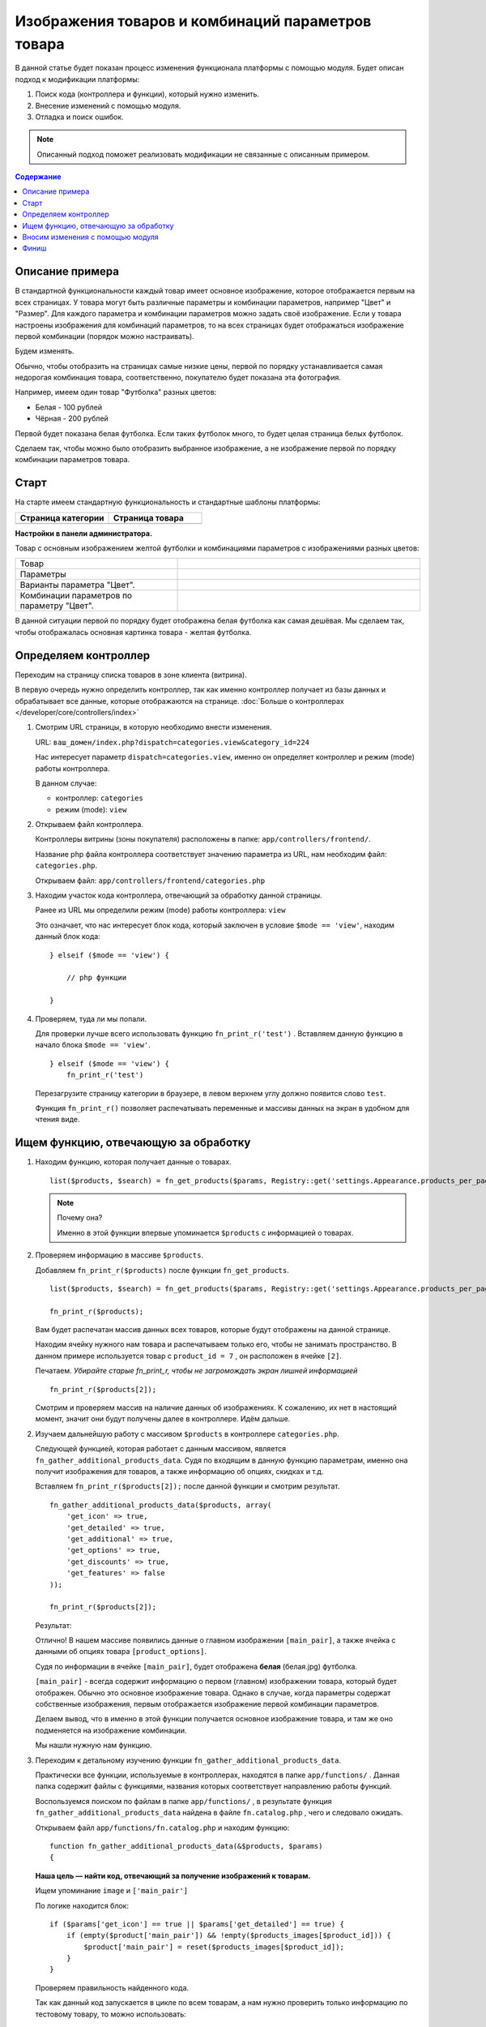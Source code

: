 **************************************************
Изображения товаров и комбинаций параметров товара
**************************************************

В данной статье будет показан процесс изменения функционала платформы с помощью модуля.
Будет описан подход к модификации платформы:

1.  Поиск кода (контроллера и функции), который нужно изменить.

2.  Внесение изменений с помощью модуля.

3.  Отладка и поиск ошибок.

.. note::

    Описанный подход поможет реализовать модификации не связанные с описанным примером.

.. contents:: Содержание
    :local: 
    :depth: 2

Описание примера  
----------------

В стандартной функциональности каждый товар имеет основное изображение, которое отображается первым на всех страницах. У товара могут быть различные параметры и комбинации параметров, например "Цвет" и "Размер". Для каждого параметра и комбинации параметров можно задать своё изображение. Если у товара настроены изображения для комбинаций параметров, то на всех страницах будет отображаться изображение первой комбинации (порядок можно настраивать). 

Будем изменять. 

Обычно, чтобы отобразить на страницах самые низкие цены, первой по порядку устанавливается самая недорогая комбинация товара, соответственно, покупателю будет показана эта фотография. 

Например, имеем один товар "Футболка" разных цветов:

*   Белая - 100 рублей
*   Чёрная - 200 рублей 

Первой будет показана белая футболка. Если таких футболок много, то будет целая страница белых футболок. 

Сделаем так, чтобы можно было отобразить выбранное изображение, а не изображение первой по порядку комбинации параметров товара.

Старт 
-----

На старте имеем стандартную функциональность и стандартные шаблоны платформы:

.. list-table::
    :header-rows: 1
    :widths: 30 30

    *   -   Страница категории

        -   Страница товара

    *   -   .. fancybox:: img/catalog_14.png
                :alt: Изображения списка товаров

        -   .. fancybox:: img/catalog_12.png
                :alt: Изображения списка товаров

**Настройки в панели администратора.**

Товар с основным изображением желтой футболки и комбинациями параметров с изображениями разных цветов:

.. list-table::
    :widths: 20 30

    *   -   Товар

        -   .. fancybox:: img/catalog_20.png
                :alt: Изображения списка товаров

    *   -   Параметры

        -   .. fancybox:: img/catalog_21.png
                :alt: Изображения списка товаров

    *   -   Варианты параметра "Цвет".

        -   .. fancybox:: img/catalog_24.png
                :alt: Изображения списка товаров

    *   -   Комбинации параметров по параметру "Цвет".

        -   .. fancybox:: img/catalog_23.png
                :alt: Изображения списка товаров

В данной ситуации первой по порядку будет отображена белая футболка как самая дешёвая. Мы сделаем так, чтобы отображалась основная картинка товара - желтая футболка.


Определяем контроллер 
---------------------

Переходим на страницу списка товаров в зоне клиента (витрина).

.. fancybox:: img/catalog_14.png
    :alt: Изображения списка товаров

В первую очередь нужно определить контроллер, так как именно контроллер получает из базы данных и обрабатывает все данные, которые отображаются на странице. :doc:`Больше о контроллерах </developer/core/controllers/index>`

1.  Смотрим URL страницы, в которую необходимо внести изменения.
    
    URL: ``ваш_домен/index.php?dispatch=categories.view&category_id=224``

    Нас интересует параметр ``dispatch=categories.view``, именно он определяет контроллер и режим (mode) работы контроллера. 

    .. fancybox:: img/catalog_16.png
        :alt: Отображение списка товаров  

    В данном случае:

    *   контроллер: ``categories``
    *   режим (mode): ``view``

2.  Открываем файл контроллера.

    Контроллеры витрины (зоны покупателя) расположены в папке: ``app/controllers/frontend/``.

    Название php файла контроллера соответствует значению параметра из URL, нам необходим файл: ``categories.php``.

    Открываем файл: ``app/controllers/frontend/categories.php``

3.  Находим участок кода контроллера, отвечающий за обработку данной страницы. 

    Ранее из URL мы определили режим (mode) работы контроллера: ``view`` 

    Это означает, что нас интересует блок кода, который заключен в условие ``$mode == 'view'``, находим данный блок кода:

    ::

        } elseif ($mode == 'view') {

            // php функции

        }


4.  Проверяем, туда ли мы попали. 

    Для проверки лучше всего использовать функцию ``fn_print_r('test')`` . Вставляем данную функцию в начало блока ``$mode == 'view'``.

    ::

        } elseif ($mode == 'view') {
            fn_print_r('test')

    Перезагрузите страницу категории в браузере, в левом верхнем углу должно появится слово ``test``.

    .. fancybox:: img/catalog_17.png
        :alt: Отображение списка товаров  

    Функция ``fn_print_r()`` позволяет распечатывать переменные и массивы данных на экран в удобном для чтения виде.


Ищем функцию, отвечающую за обработку
-------------------------------------

1.  Находим функцию, которая получает данные о товарах. 

    ::

        list($products, $search) = fn_get_products($params, Registry::get('settings.Appearance.products_per_page'), CART_LANGUAGE);

    .. note:: Почему она?

        Именно в этой функции впервые упоминается ``$products`` с информацией о товарах.

2.  Проверяем информацию в массиве ``$products``.

    Добавляем ``fn_print_r($products)`` после функции ``fn_get_products``.

    ::

        list($products, $search) = fn_get_products($params, Registry::get('settings.Appearance.products_per_page'), CART_LANGUAGE);

        fn_print_r($products);

    Вам будет распечатан массив данных всех товаров, которые будут отображены на данной странице. 

    .. fancybox:: img/catalog_18.png
        :alt: Отображение списка товаров      

    Находим ячейку нужного нам товара и распечатываем только его, чтобы не занимать пространство. В данном примере используется товар с ``product_id = 7`` , он расположен в ячейке ``[2]``.

    Печатаем. *Убирайте старые fn_print_r, чтобы не загромождать экран лишней информацией*

    ::

        fn_print_r($products[2]);

    Смотрим и проверяем массив на наличие данных об изображениях. К сожалению, их нет в настоящий момент, значит они будут получены далее в контроллере. Идём дальше. 

2.  Изучаем дальнейшую работу с массивом ``$products`` в контроллере ``categories.php``. 

    Следующей функцией, которая работает с данным массивом, является ``fn_gather_additional_products_data``. Судя по входящим в данную функцию параметрам, именно она получит изображения для товаров, а также информацию об опциях, скидках и т.д. 

    Вставляем ``fn_print_r($products[2]);`` после данной функции и смотрим результат. 

    ::

        fn_gather_additional_products_data($products, array(
            'get_icon' => true,
            'get_detailed' => true,
            'get_additional' => true,
            'get_options' => true,
            'get_discounts' => true,
            'get_features' => false
        ));

        fn_print_r($products[2]);    

    Результат:

    .. fancybox:: img/catalog_19.png
        :alt: Отображение списка товаров      


    Отлично! В нашем массиве появились данные о главном изображении ``[main_pair]``, а также ячейка с данными об опциях товара ``[product_options]``.

    Судя по информации в ячейке ``[main_pair]``, будет отображена **белая** (белая.jpg) футболка.

    ``[main_pair]`` - всегда содержит информацию о первом (главном) изображении товара, который будет отображен. Обычно это основное изображение товара. Однако в случае, когда параметры содержат собственные изображения, первым отображается изображение первой комбинации параметров. 

    Делаем вывод, что в именно в этой функции получается основное изображение товара, и там же оно подменяется на изображение комбинации.

    Мы нашли нужную нам функцию.

3.  Переходим к детальному изучению функции ``fn_gather_additional_products_data``.

    Практически все функции, используемые в контроллерах, находятся в папке ``app/functions/`` . Данная папка содержит файлы с функциями, названия которых соответствует направлению работы функций.

    Воспользуемся поиском по файлам в папке ``app/functions/`` , в результате функция ``fn_gather_additional_products_data`` найдена в файле ``fn.catalog.php`` , чего и следовало ожидать.

    Открываем файл ``app/functions/fn.catalog.php`` и находим функцию:

    ::

        function fn_gather_additional_products_data(&$products, $params)
        {

    **Наша цель — найти код, отвечающий за получение изображений к товарам.**

    Ищем упоминание ``image`` и ``['main_pair']``

    По логике находится блок:

    ::

        if ($params['get_icon'] == true || $params['get_detailed'] == true) {
            if (empty($product['main_pair']) && !empty($products_images[$product_id])) {
                $product['main_pair'] = reset($products_images[$product_id]);
            }
        }

    Проверяем правильность найденного кода. 

    Так как данный код запускается в цикле по всем товарам, а нам нужно проверить только информацию по тестовому товару, то можно использовать:

    ::

        if ($params['get_icon'] == true || $params['get_detailed'] == true) {
            if (empty($product['main_pair']) && !empty($products_images[$product_id])) {
                $product['main_pair'] = reset($products_images[$product_id]);
            }
        }

        if ($product['product_id'] == 7) {
            fn_print_r($product['main_pair']);
        }   

    Тем самым на экран будет распечатана информация только товара с id = 7 .

    В результате видим, что получены данные о **желтом** (желтом.jpg) изображении для товара, а отображается белое. Значит где-то дальше будет изменено на белое из комбинации, таким образом, ищем код, который далее изменяет ``['main_pair']``.

    .. fancybox:: img/catalog_25.png
        :alt: Отображение списка товаров


    Чуть дальше в функции ``fn_gather_additional_products_data`` находится участок кода, который отвечает за получение параметров (опций) и их изображений:

    ::

        // Get product options images
        if (!empty($product['combination_hash']) && !empty($product['product_options'])) {
            $image = fn_get_image_pairs($product['combination_hash'], 'product_option', 'M', $params['get_icon'], $params['get_detailed'], CART_LANGUAGE);
            if (!empty($image)) {
                $product['main_pair'] = $image;
            }
        }

    Код ``$product['main_pair'] = $image;`` явно перезаписывает основное изображение на изображение из параметра (опции).

4.  Проверяем до и после найденного кода.

    .. code-block:: php
        :emphasize-lines: 2, 10, 16

        if ($product_id == 7) {
            fn_print_r('До', $product['main_pair']);
        }

                if (!empty($params['get_icon']) || !empty($params['get_detailed'])) {
                    // Get product options images
                    if (!empty($product['combination_hash']) && !empty($product['product_options'])) {
                        $image = fn_get_image_pairs($product['combination_hash'], 'product_option', 'M', $params['get_icon'], $params['get_detailed'], CART_LANGUAGE);
                        if (!empty($image)) {
                            $product['main_pair'] = $image;
                        }
                    }
                }

        if ($product_id == 7) {
            fn_print_r('После', $product['main_pair']);
        }

    Результат:

    .. fancybox:: img/catalog_26.png
        :alt: Отображение списка товаров

    Была ``желтая.jpg``, стала ``белая.jpg``

    Как видим, именно эта часть кода подменяет основное изображение на изображение комбинации параметра.

    .. important::

        Также Вы можете увидеть, что функция fn_print_r(), может печатать несколько параметров, переданных через запятую fn_print_r($a, $b, 1, 'текст');

    **Успех! Найдено место, которое нужно исправить**

Вносим изменения с помощью модуля
---------------------------------

Так как мы нашли участок кода, который нам нужно поправить для достижения цели, то стараемся это сделать с помощью модуля.

1.  Ищем способ внести изменения без вмешательства в платформу.

    Ищем ближайшие хуки выше и ниже места, в которое нужно внести изменение. 

    Ближайший хук сверху:

    .. code-block:: php 

        fn_set_hook('gather_additional_product_data_before_options', $product, $auth, $params);

    Ближайший хук снизу:

    .. code-block:: php

        fn_set_hook('gather_additional_product_data_before_discounts', $product, $auth, $params);

    Каждый php хук имеет название и список переменных, которые будут в нём доступны для изменения.

    Не всегда подойдут ближайшие хуки, так как в них может не быть необходимых данных. Иногда приходится использовать даже хуки из других функций.

    Когда хуки найдены, необходимо подключится и изменить функционал с их помощью.

    Вносим необходимые изменения с помощью модуля.

2.  Инициализация хуков в модуле.

    Будем использовать стандартный модуль "Мои изменения" (my_changes). Этот модуль является простой заготовкой, по умолчанию он не выполняет никаких функций и создан для практики и расширения функционала.

    Включите модуль "Мои изменения" в панели администратора. 

    Откройте папку ``app/addons/my_changes/``

    Создайте новый пустой файл: ``init.php`` 

    Внесите следующий код:

    .. code-block:: php 

        <?php

        if (!defined('BOOTSTRAP')) { die('Access denied'); }

        fn_register_hooks(
            'gather_additional_product_data_before_options',
            'gather_additional_product_data_before_discounts'
        );

    Данным кодом мы инициализировали два хука для нашего модуля. 

3.  Создаём функции, которые будут подключаться к хукам.

    Создайте новый пустой файл:

    ``app/addons/my_changes/func.php`` 

    Создайте две новые функции:

    .. code-block:: php 

        <?php

        if (!defined('BOOTSTRAP')) { die('Access denied'); }

        function fn_my_changes_gather_additional_product_data_before_options(&$product, &$auth, &$params)
        {
            // Для хука fn_set_hook('gather_additional_product_data_before_options', $product, $auth, $params)
        }

        function fn_my_changes_gather_additional_product_data_before_discounts(&$product, &$auth, &$params)
        {
            // Для хука fn_set_hook('gather_additional_product_data_before_discounts', $product, $auth, $params);
        } 
    
    Чтобы хук работал, его название должно состоять из **fn_идентификатор_модуля_название_хука(данные доступные в хуке)**.

    Обязательно добавляйте **&** для входящих параметров, если их необходимо изменить.
 
4.  Проверяем правильность подключения хуков. 

    Убираем все старые ``fn_print_r()`` и добавляем функции печати в хуки файла ``app/addons/my_changes/func.php``

    .. code-block:: php

        function fn_my_changes_gather_additional_product_data_before_options(&$product, &$auth, &$params)
        {
            fn_print_r('Первый хук', $product['product_id']);
        }

        function fn_my_changes_gather_additional_product_data_before_discounts(&$product, &$auth, &$params)
        {
            fn_print_r('Второй хук', $product['product_id']);
        } 

    В результате будут выведены на экран ID товаров:

    .. fancybox:: img/catalog_27.png
        :alt: Отображение списка товаров

    Так как сами хуки расположены внутри цикла функции ``fn_gather_additional_products_data``, который проходит по всем товарам, то и хуки сработают для каждого товара. Если хуки находятся вне цикла, Вам потребуется самостоятельно пройтись циклом по всем товарам и внести необходимые изменения. 

    В настоящий момент мы имеем:

    a)  Место, где есть информация об основном изображении (первый хук).

    б)  Место, где уже произошло изменение изображения (второй хук).

    Нам нужно каким-то образом сохранить информацию об изображении в первом хуке и вернуть её на её законное место во втором. 

5.  Получаем и сохраняем информацию об изображении в первом хуке.

    Как мы выяснили ранее, данная информация содержится в ячейке ``$product['main_pair']`` . Сохранять её будем также в массиве ``$product``, так как данная информация нам потребуется в рамках одного цикла.

    Сохраним значение ``$product['main_pair']`` в новую ячейку ``$product['original_image']``

    :: 

        function fn_my_changes_gather_additional_product_data_before_options(&$product, &$auth, &$params)
        {
            if (!empty($product['main_pair']) {
                $product['original_image'] = $product['main_pair'];
            }
        }    

    Проверим, существует ли ``$product['original_image']`` во втором хуке.

    :: 

        function fn_my_changes_gather_additional_product_data_before_options(&$product, &$auth, &$params)
        {
            fn_print_r($product['original_image']);
        }    

    В результате должны быть распечатаны массивы с информацией о картинках. 

    Если всё хорошо, то просто возвращаем ``$product['main_pair']`` из ``$product['original_image']``. 

    Нам необходимо, чтобы данные изменения работали только на странице категории. Для этого необходимо получить название контроллера в настоящий момент и добавить проверку.

    Данные о текущем запуске платформы доступны в ``Registry::get('runtime')``:

    ::

        use Tygh\Registry;

        // ...

        $controller = Registry::get('runtime.controller');


Финиш
-----

Должно получиться два файла в модуле my_changes:

1.  ``app/addons/my_changes/func.php``

    ::

        <?php

        use Tygh\Registry;

        if (!defined('BOOTSTRAP')) { die('Access denied'); }

        function fn_my_changes_gather_additional_product_data_before_options(&$product, &$auth, &$params)
        {
            $controller = Registry::get('runtime.controller');
            if ($controller == 'categories' && !empty($product['main_pair'])) {
                $product['original_image'] = $product['main_pair'];
            }
        }

        function fn_my_changes_gather_additional_product_data_before_discounts(&$product, &$auth, &$params)
        {
            $controller = Registry::get('runtime.controller');
            if ($controller == 'categories' && !empty($product['original_image'])) {
                $product['main_pair'] = $product['original_image'];
            }
        } 

2.  ``app/addons/my_changes/init.php``

    ::

        <?php

        if (!defined('BOOTSTRAP')) { die('Access denied'); }

        fn_register_hooks(
            'gather_additional_product_data_before_options',
            'gather_additional_product_data_before_discounts'
        );

3.  Выключите / включите модуль "Мои изменения" для проверки результата.

    .. list-table::
        :header-rows: 1
        :widths: 30 30

        *   -   Модуль выключён

            -   Модуль включен

        *   -   .. fancybox:: img/catalog_29.png
                    :alt: Изображения списка товаров

            -   .. fancybox:: img/catalog_28.png
                    :alt: Изображения списка товаров

Тот, кто прочитал до этого момента, будет приятно удивлён тому, что этим способом можно изменить очень многое. 
